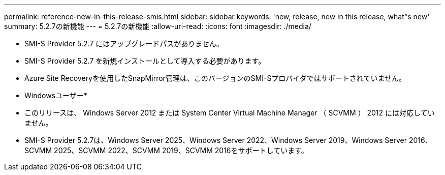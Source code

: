---
permalink: reference-new-in-this-release-smis.html 
sidebar: sidebar 
keywords: 'new, release, new in this release, what"s new' 
summary: 5.2.7の新機能 
---
= 5.2.7の新機能
:allow-uri-read: 
:icons: font
:imagesdir: ./media/


* SMI-S Provider 5.2.7 にはアップグレードパスがありません。
* SMI-S Provider 5.2.7 を新規インストールとして導入する必要があります。
* Azure Site Recoveryを使用したSnapMirror管理は、このバージョンのSMI-Sプロバイダではサポートされていません。


* Windowsユーザー*

* このリリースは、 Windows Server 2012 または System Center Virtual Machine Manager （ SCVMM ） 2012 には対応していません。
* SMI-S Provider 5.2.7は、Windows Server 2025、Windows Server 2022、Windows Server 2019、Windows Server 2016、SCVMM 2025、SCVMM 2022、SCVMM 2019、SCVMM 2016をサポートしています。

